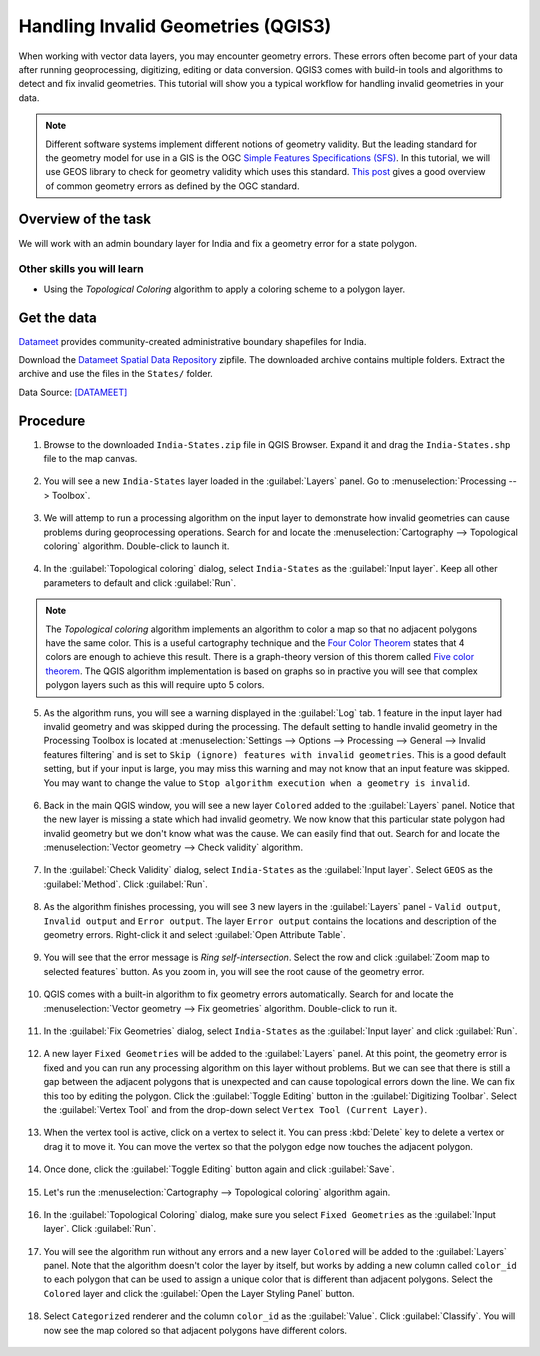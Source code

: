 Handling Invalid Geometries (QGIS3)
===================================

When working with vector data layers, you may encounter geometry errors. These errors often become part of your data after running geoprocessing, digitizing, editing or data conversion. QGIS3 comes with build-in tools and algorithms to detect and fix invalid geometries. This tutorial will show you a typical workflow for handling invalid geometries in your data.

.. note::

  Different software systems implement different notions of geometry validity. But the leading standard for the geometry model for use in a GIS is the OGC `Simple Features Specifications (SFS) <https://www.opengeospatial.org/standards/sfs>`_. In this tutorial, we will use GEOS library to check for geometry validity which uses this standard. `This post <https://knowledge.safe.com/articles/21674/invalid-ogc-geometry-examples.html>`_ gives a good overview of common geometry errors as defined by the OGC standard.
  
Overview of the task
--------------------

We will work with an admin boundary layer for India and fix a geometry error for a state polygon.

Other skills you will learn
~~~~~~~~~~~~~~~~~~~~~~~~~~~

- Using the *Topological Coloring* algorithm to apply a coloring scheme to a polygon layer.


Get the data
------------

`Datameet <http://projects.datameet.org/maps/>`_ provides community-created administrative boundary shapefiles for India. 

Download the `Datameet Spatial Data Repository <https://codeload.github.com/datameet/maps/zip/0fa9fd850eda3d2062e66f2caabc65872639c85a>`_ zipfile. The downloaded archive contains multiple folders. Extract the archive and use the files in the ``States/`` folder.

Data Source: [DATAMEET]_

Procedure
---------


1. Browse to the downloaded ``India-States.zip`` file in QGIS Browser. Expand it and drag the ``India-States.shp`` file to the map canvas. 

  .. image:: /static/3/handling_invalid_geometries/images/1.png
    :align: center

2. You will see a new ``India-States`` layer loaded in the :guilabel:`Layers` panel. Go to :menuselection:`Processing --> Toolbox`.

  .. image:: /static/3/handling_invalid_geometries/images/2.png
    :align: center

3. We will attemp to run a processing algorithm on the input layer to demonstrate how invalid geometries can cause problems during geoprocessing operations. Search for and locate the :menuselection:`Cartography --> Topological coloring` algorithm. Double-click to launch it.

  .. image:: /static/3/handling_invalid_geometries/images/3.png
    :align: center

4. In the :guilabel:`Topological coloring` dialog, select ``India-States`` as the :guilabel:`Input layer`. Keep all other parameters to default and click :guilabel:`Run`.

  .. image:: /static/3/handling_invalid_geometries/images/4.png
    :align: center

.. note::

  The *Topological coloring* algorithm implements an algorithm to color a map so that no adjacent polygons have the same color. This is a useful cartography technique and the `Four Color Theorem <https://en.wikipedia.org/wiki/Four_color_theorem>`_ states that 4 colors are enough to achieve this result. There is a graph-theory version of this thorem called `Five color theorem <https://en.wikipedia.org/wiki/Five_color_theorem>`_. The QGIS algorithm implementation is based on  graphs so in practive you will see that complex polygon layers such as this will require upto 5 colors. 
  
5. As the algorithm runs, you will see a warning displayed in the :guilabel:`Log` tab. 1 feature in the input layer had invalid geometry and was skipped during the processing. The default setting to handle invalid geometry in the Processing Toolbox is located at :menuselection:`Settings --> Options --> Processing --> General --> Invalid features filtering` and is set to ``Skip (ignore) features with invalid geometries``. This is a good default setting, but if your input is large, you may miss this warning and may not know that an input feature was skipped. You may want to change the value to ``Stop algorithm execution when a geometry is invalid``.

  .. image:: /static/3/handling_invalid_geometries/images/5.png
    :align: center

6. Back in the main QGIS window, you will see a new layer ``Colored`` added to the :guilabel:`Layers` panel. Notice that the new layer is missing a state which had invalid geometry. We now know that this particular state polygon had invalid geometry but we don't know what was the cause. We can easily find that out. Search for and locate the :menuselection:`Vector geometry --> Check validity` algorithm.

  .. image:: /static/3/handling_invalid_geometries/images/6.png
    :align: center

7. In the :guilabel:`Check Validity` dialog, select ``India-States`` as the :guilabel:`Input layer`. Select ``GEOS`` as the :guilabel:`Method`. Click :guilabel:`Run`.

  .. image:: /static/3/handling_invalid_geometries/images/7.png
    :align: center

8. As the algorithm finishes processing, you will see 3 new layers in the :guilabel:`Layers` panel - ``Valid output``, ``Invalid output`` and ``Error output``. The layer ``Error output`` contains the locations and description of the geometry errors. Right-click it and select :guilabel:`Open Attribute Table`.

  .. image:: /static/3/handling_invalid_geometries/images/8.png
    :align: center

9. You will see that the error message is *Ring self-intersection*. Select the row and click :guilabel:`Zoom map to selected features` button. As you zoom in, you will see the root cause of the geometry error.

  .. image:: /static/3/handling_invalid_geometries/images/9.png
    :align: center

10. QGIS comes with a built-in algorithm to fix geometry errors automatically. Search for and locate the :menuselection:`Vector geometry --> Fix geometries` algorithm. Double-click to run it.

  .. image:: /static/3/handling_invalid_geometries/images/10.png
    :align: center

11. In the :guilabel:`Fix Geometries` dialog, select ``India-States`` as the :guilabel:`Input layer` and click :guilabel:`Run`.

  .. image:: /static/3/handling_invalid_geometries/images/11.png
    :align: center

12. A new layer ``Fixed Geometries`` will be added to the :guilabel:`Layers` panel. At this point, the geometry error is fixed and you can run any processing algorithm on this layer without problems. But we can see that there is still a gap between the adjacent polygons that is unexpected and can cause topological errors down the line. We can fix this too by editing the polygon. Click the :guilabel:`Toggle Editing` button in the :guilabel:`Digitizing Toolbar`. Select the :guilabel:`Vertex Tool` and from the drop-down select ``Vertex Tool (Current Layer)``.

  .. image:: /static/3/handling_invalid_geometries/images/12.png
    :align: center

13. When the vertex tool is active, click on a vertex to select it. You can press :kbd:`Delete` key to delete a vertex or drag it to move it. You can move the vertex so that the polygon edge now touches the adjacent polygon.

  .. image:: /static/3/handling_invalid_geometries/images/13.gif
    :align: center

14. Once done, click the :guilabel:`Toggle Editing` button again and click :guilabel:`Save`.

  .. image:: /static/3/handling_invalid_geometries/images/14.png
    :align: center

15. Let's run the :menuselection:`Cartography --> Topological coloring` algorithm again.

  .. image:: /static/3/handling_invalid_geometries/images/15.png
    :align: center

16. In the :guilabel:`Topological Coloring` dialog, make sure you select ``Fixed Geometries`` as the :guilabel:`Input layer`. Click :guilabel:`Run`.

  .. image:: /static/3/handling_invalid_geometries/images/16.png
    :align: center

17. You will see the algorithm run without any errors and a new layer ``Colored`` will be added to the :guilabel:`Layers` panel. Note that the algorithm doesn't color the layer by itself, but works by adding a new column called ``color_id`` to each polygon that can be used to assign a unique color that is different than adjacent polygons. Select the ``Colored`` layer and click the :guilabel:`Open the Layer Styling Panel` button.

  .. image:: /static/3/handling_invalid_geometries/images/17.png
    :align: center

18. Select ``Categorized`` renderer and the column ``color_id`` as the :guilabel:`Value`. Click :guilabel:`Classify`. You will now see the map colored so that adjacent polygons have different colors.

  .. image:: /static/3/handling_invalid_geometries/images/18.png
    :align: center
